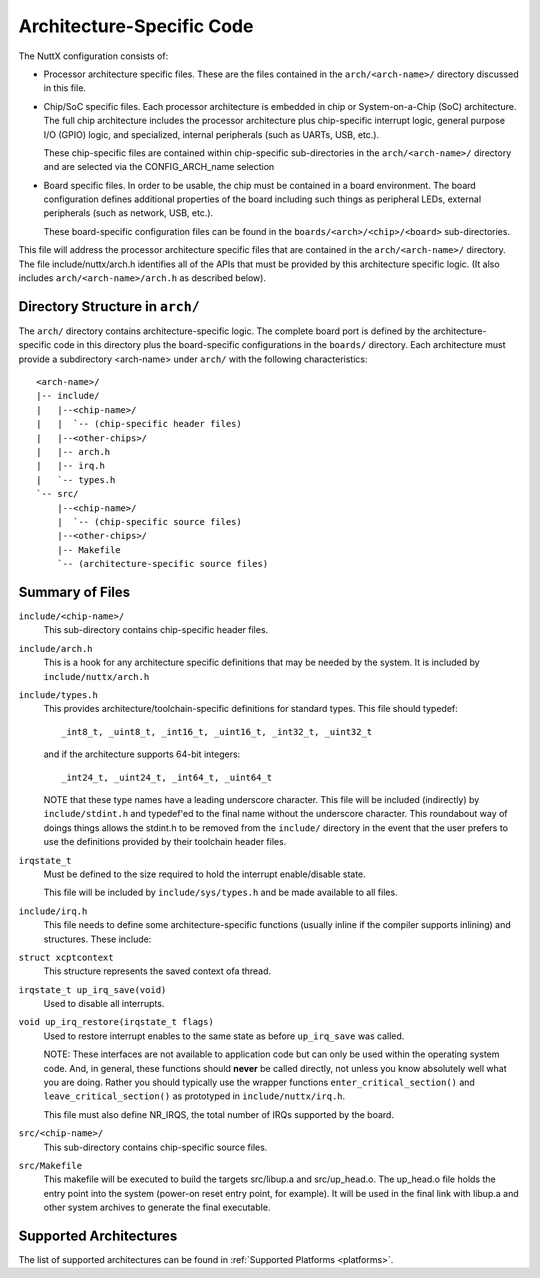 ==========================
Architecture-Specific Code
==========================

The NuttX configuration consists of:

* Processor architecture specific files.  These are the files contained
  in the ``arch/<arch-name>/`` directory discussed in this file.

* Chip/SoC specific files.  Each processor architecture is embedded in
  chip or System-on-a-Chip (SoC) architecture.  The full chip
  architecture includes the processor architecture plus chip-specific
  interrupt logic, general purpose I/O (GPIO) logic, and specialized,
  internal peripherals (such as UARTs, USB, etc.).

  These chip-specific files are contained within chip-specific
  sub-directories in the ``arch/<arch-name>/`` directory and are selected
  via the CONFIG_ARCH_name selection

* Board specific files.  In order to be usable, the chip must be
  contained in a board environment.  The board configuration defines
  additional properties of the board including such things as peripheral
  LEDs, external peripherals (such as network, USB, etc.).

  These board-specific configuration files can be found in the
  ``boards/<arch>/<chip>/<board>`` sub-directories.

This file will address the processor architecture specific files that
are contained in the ``arch/<arch-name>/`` directory.  The file
include/nuttx/arch.h identifies all of the APIs that must be provided by
this architecture specific logic.  (It also includes
``arch/<arch-name>/arch.h`` as described below).

Directory Structure in ``arch/``
================================

The ``arch/`` directory contains architecture-specific logic.  The complete
board port is defined by the architecture-specific code in this
directory plus the board-specific configurations in the ``boards/``
directory.  Each architecture must provide a subdirectory <arch-name>
under ``arch/`` with the following characteristics::

        <arch-name>/
        |-- include/
        |   |--<chip-name>/
        |   |  `-- (chip-specific header files)
        |   |--<other-chips>/
        |   |-- arch.h
        |   |-- irq.h
        |   `-- types.h
        `-- src/
            |--<chip-name>/
            |  `-- (chip-specific source files)
            |--<other-chips>/
            |-- Makefile
            `-- (architecture-specific source files)

Summary of Files
================

``include/<chip-name>/``
  This sub-directory contains chip-specific header files.

``include/arch.h``
  This is a hook for any architecture specific definitions that may be
  needed by the system.  It is included by ``include/nuttx/arch.h``

``include/types.h``
  This provides architecture/toolchain-specific definitions for standard
  types.  This file should typedef::

    _int8_t, _uint8_t, _int16_t, _uint16_t, _int32_t, _uint32_t

  and if the architecture supports 64-bit integers::

    _int24_t, _uint24_t, _int64_t, _uint64_t

  NOTE that these type names have a leading underscore character.  This
  file will be included (indirectly) by ``include/stdint.h`` and typedef'ed
  to the final name without the underscore character.  This roundabout
  way of doings things allows the stdint.h to be removed from the
  ``include/`` directory in the event that the user prefers to use the
  definitions provided by their toolchain header files.

``irqstate_t``
  Must be defined to the size required to hold the interrupt
  enable/disable state.

  This file will be included by ``include/sys/types.h`` and be made
  available to all files.

``include/irq.h``
  This file needs to define some architecture-specific functions
  (usually inline if the compiler supports inlining) and structures.
  These include:

``struct xcptcontext``
  This structure represents the saved context ofa thread.

``irqstate_t up_irq_save(void)``
  Used to disable all interrupts.

``void up_irq_restore(irqstate_t flags)``
  Used to restore interrupt enables to the same state as before ``up_irq_save``
  was called.

  NOTE: These interfaces are not available to application code but can
  only be used within the operating system code.  And, in general, these
  functions should **never** be called directly, not unless you know
  absolutely well what you are doing.  Rather you should typically use
  the wrapper functions ``enter_critical_section()`` and
  ``leave_critical_section()`` as prototyped in ``include/nuttx/irq.h``.

  This file must also define NR_IRQS, the total number of IRQs supported
  by the board.

``src/<chip-name>/``
  This sub-directory contains chip-specific source files.

``src/Makefile``
  This makefile will be executed to build the targets src/libup.a and
  src/up_head.o.  The up_head.o file holds the entry point into the
  system (power-on reset entry point, for example).  It will be used in
  the final link with libup.a and other system archives to generate the
  final executable.

Supported Architectures
=======================

The list of supported architectures can be found in :ref:`Supported Platforms <platforms>`.
